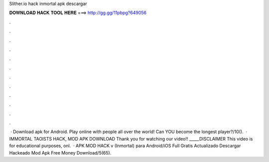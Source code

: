 Slither.io hack inmortal apk descargar

𝐃𝐎𝐖𝐍𝐋𝐎𝐀𝐃 𝐇𝐀𝐂𝐊 𝐓𝐎𝐎𝐋 𝐇𝐄𝐑𝐄 ===> http://gg.gg/11pbpg?649056

.

.

.

.

.

.

.

.

.

.

.

.

 · Download  apk for Android. Play online with people all over the world! Can YOU become the longest player?/10().  · IMMORTAL TAOISTS HACK, MOD APK DOWNLOAD Thank you for watching our video!! _____DISCLAIMER This video is for educational purposes, onl.  ·  APK MOD HACK v (Inmortal) para Android/iOS Full Gratis Actualizado Descargar Hackeado Mod Apk Free Money Download/5(65).